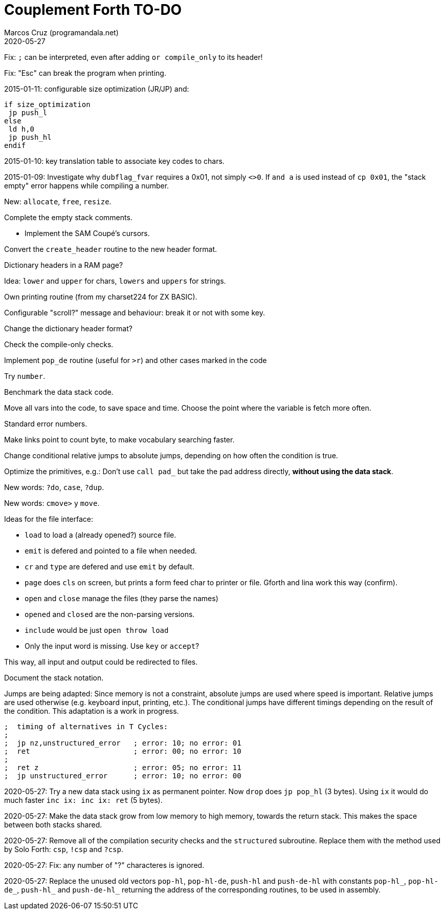 = Couplement Forth TO-DO
:author: Marcos Cruz (programandala.net)
:revdate: 2020-05-27

// This file is part of
// Couplement Forth
// (http://programandala.net/en.program.couplement_forth.html),
// by Marcos Cruz (programandala.net), 2015, 2016, 2020.
//
// This file is written in Asciidoctor format
// (http://asciidoctor.org).

Fix: `;` can be interpreted, even after adding `or compile_only` to
its header!

Fix: "Esc" can break the program when printing.

2015-01-11: configurable size optimization (JR/JP) and:

----
if size_optimization
 jp push_l
else
 ld h,0
 jp push_hl
endif
----

2015-01-10: key translation table to associate key codes to chars. 

2015-01-09: Investigate why `dubflag_fvar` requires a 0x01, not simply
`<>0`.  If `and a` is used instead of `cp 0x01`, the "stack empty" error
happens while compiling a number.

New: `allocate`, `free`, `resize`.

Complete the empty stack comments.

- Implement the SAM Coupé's cursors.

Convert the `create_header` routine to the new header format.

Dictionary headers in a RAM page?

Idea: `lower` and `upper` for chars, `lowers` and `uppers` for strings.

Own printing routine (from my charset224 for ZX BASIC).

Configurable "scroll?" message and behaviour: break it or not with some key.

Change the dictionary header format?

Check the compile-only checks.

Implement `pop_de` routine (useful for `>r`) and other cases marked in
the code

Try `number`.

Benchmark the data stack code.

Move all vars into the code, to save space and time.  Choose the point
where the variable is fetch more often.

Standard error numbers.

Make links point to count byte, to make vocabulary searching faster.

Change conditional relative jumps to absolute jumps,
depending on how often the condition is true.

Optimize the primitives, e.g.:
Don't use `call pad_` but take the pad address directly,
*without using the data stack*.

New words: `?do`, `case`, `?dup`.

New words: `cmove>` y `move`.

Ideas for the file interface:

- `load` to load a (already opened?) source file.
- `emit` is defered and pointed to a file when needed.
- `cr` and `type` are defered and use `emit` by default.
- `page` does `cls` on screen, but prints a form feed char to printer
  or file. Gforth and lina work this way (confirm).
- `open` and `close` manage the files (they parse the names)
- `opened` and `closed` are the non-parsing versions.
- `include` would be just `open throw load`
- Only the input word is missing. Use `key` or `accept`?

This way, all input and output could be redirected to files.

Document the stack notation.

Jumps are being adapted: Since memory is not a constraint, absolute
jumps are used where speed is important. Relative jumps are used
otherwise (e.g.  keyboard input, printing, etc.). The conditional
jumps have different timings depending on the result of the condition.
This adaptation is a work in progress.

----
;  timing of alternatives in T Cycles:
;
;  jp nz,unstructured_error   ; error: 10; no error: 01
;  ret                        ; error: 00; no error: 10
;
;  ret z                      ; error: 05; no error: 11
;  jp unstructured_error      ; error: 10; no error: 00
----

2020-05-27: Try a new data stack using `ix` as permanent pointer. Now
`drop` does `jp pop_hl` (3 bytes). Using `ix` it would do much faster
`inc ix: inc ix: ret` (5 bytes).

2020-05-27: Make the data stack grow from low memory to high memory,
towards the return stack. This makes the space between both stacks
shared. 

2020-05-27: Remove all of the compilation security checks and the
`structured` subroutine. Replace them with the method used by Solo
Forth: `csp`, `!csp` and `?csp`.

2020-05-27: Fix: any number of "?" characteres is ignored.

2020-05-27: Replace the unused old vectors `pop-hl`, `pop-hl-de`,
`push-hl` and `push-de-hl` with constants `pop-hl_`, `pop-hl-de_`,
`push-hl_` and `push-de-hl_` returning the address of the
corresponding routines, to be used in assembly.
